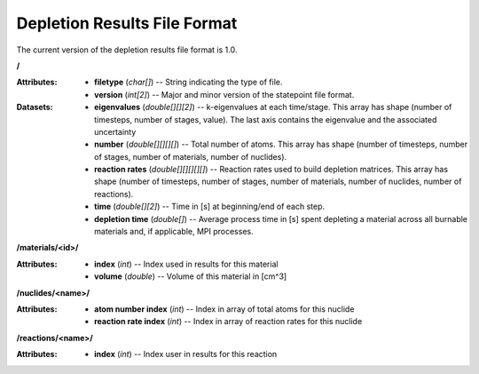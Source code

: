 .. _io_depletion_results:

=============================
Depletion Results File Format
=============================

The current version of the depletion results file format is 1.0.

**/**

:Attributes: - **filetype** (*char[]*) -- String indicating the type of file.
             - **version** (*int[2]*) -- Major and minor version of the
               statepoint file format.

:Datasets: - **eigenvalues** (*double[][][2]*) -- k-eigenvalues at each
             time/stage. This array has shape (number of timesteps, number of
             stages, value). The last axis contains the eigenvalue and the 
             associated uncertainty
           - **number** (*double[][][][]*) -- Total number of atoms. This array
             has shape (number of timesteps, number of stages, number of
             materials, number of nuclides).
           - **reaction rates** (*double[][][][][]*) -- Reaction rates used to
             build depletion matrices. This array has shape (number of
             timesteps, number of stages, number of materials, number of
             nuclides, number of reactions).
           - **time** (*double[][2]*) -- Time in [s] at beginning/end of each
             step.
           - **depletion time** (*double[]*) -- Average process time in [s] 
             spent depleting a material across all burnable materials and,
             if applicable, MPI processes.

**/materials/<id>/**

:Attributes: - **index** (*int*) -- Index used in results for this material
             - **volume** (*double*) -- Volume of this material in [cm^3]

**/nuclides/<name>/**

:Attributes: - **atom number index** (*int*) -- Index in array of total atoms
               for this nuclide
             - **reaction rate index** (*int*) -- Index in array of reaction
               rates for this nuclide

**/reactions/<name>/**

:Attributes: - **index** (*int*) -- Index user in results for this reaction
